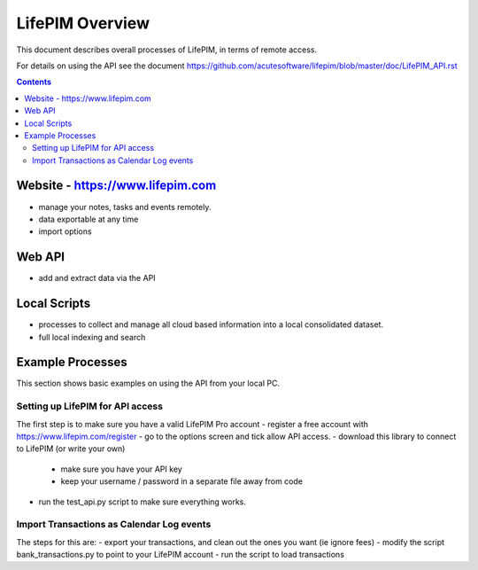 ====================
 LifePIM Overview
====================

This document describes overall processes of LifePIM, in terms of
remote access.


For details on using the API see the document https://github.com/acutesoftware/lifepim/blob/master/doc/LifePIM_API.rst

.. contents::




Website - https://www.lifepim.com
=========================================

- manage your notes, tasks and events remotely.

- data exportable at any time

- import options


Web API
=============

- add and extract data via the API



Local Scripts
=============

- processes to collect and manage all cloud based information into a local consolidated dataset.

- full local indexing and search


Example Processes
=================================================

This section shows basic examples on using the API from your local PC.

Setting up LifePIM for API access
------------------------------------------------
The first step is to make sure you have a valid LifePIM Pro account
- register a free account with https://www.lifepim.com/register
- go to the options screen and tick allow API access.
- download this library to connect to LifePIM (or write your own)
    - make sure you have your API key
    - keep your username / password in a separate file away from code
- run the test_api.py script to make sure everything works.

Import Transactions as Calendar Log events
------------------------------------------------

The steps for this are:
- export your transactions, and clean out the ones you want (ie ignore fees)
- modify the script bank_transactions.py to point to your LifePIM account
- run the script to load transactions
